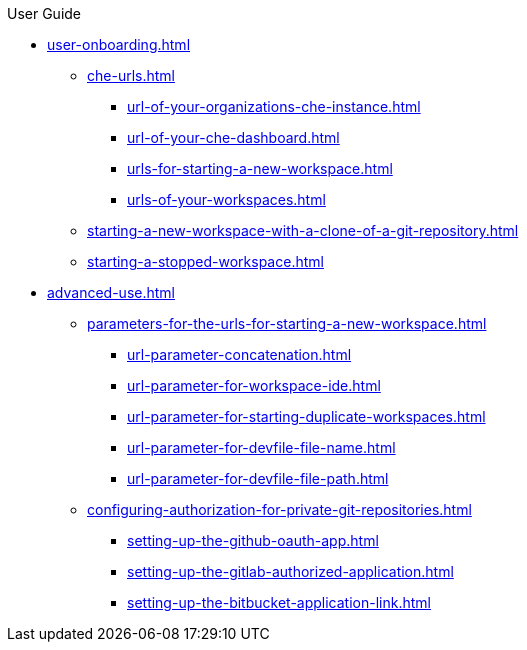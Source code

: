 pass:[<!-- vale off -->]

.User Guide

* xref:user-onboarding.adoc[]
** xref:che-urls.adoc[]
*** xref:url-of-your-organizations-che-instance.adoc[]
*** xref:url-of-your-che-dashboard.adoc[]
*** xref:urls-for-starting-a-new-workspace.adoc[]
*** xref:urls-of-your-workspaces.adoc[]
** xref:starting-a-new-workspace-with-a-clone-of-a-git-repository.adoc[]
** xref:starting-a-stopped-workspace.adoc[]

* xref:advanced-use.adoc[]
** xref:parameters-for-the-urls-for-starting-a-new-workspace.adoc[]
*** xref:url-parameter-concatenation.adoc[]
*** xref:url-parameter-for-workspace-ide.adoc[]
*** xref:url-parameter-for-starting-duplicate-workspaces.adoc[]
*** xref:url-parameter-for-devfile-file-name.adoc[]
*** xref:url-parameter-for-devfile-file-path.adoc[]
** xref:configuring-authorization-for-private-git-repositories.adoc[]
*** xref:setting-up-the-github-oauth-app.adoc[]
*** xref:setting-up-the-gitlab-authorized-application.adoc[]
*** xref:setting-up-the-bitbucket-application-link.adoc[]
